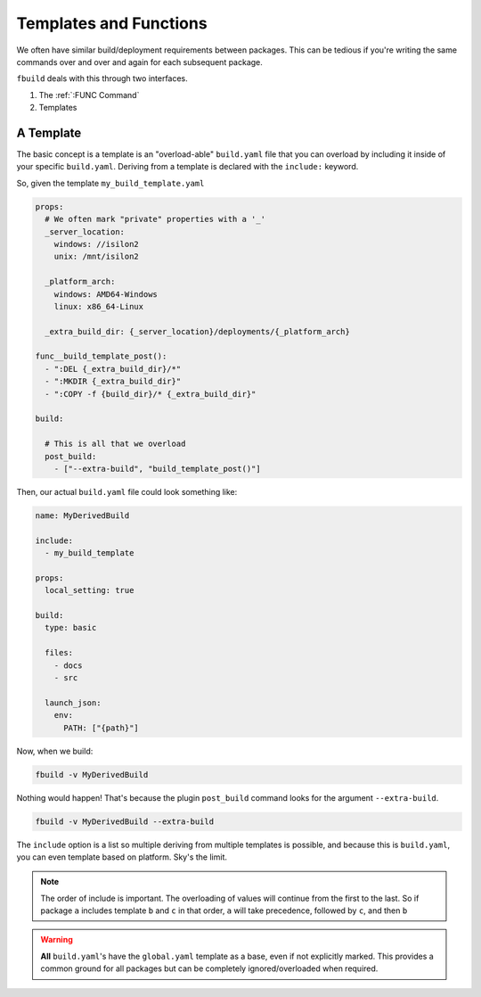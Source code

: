 ***********************
Templates and Functions
***********************

We often have similar build/deployment requirements between packages. This can be tedious if you're writing the same commands over and over and again for each subsequent package.

``fbuild`` deals with this through two interfaces.

1. The :ref:`:FUNC Command`
2. Templates

.. _buildyaml-templates:

A Template
==========

The basic concept is a template is an "overload-able" ``build.yaml`` file that you can overload by including it inside of your specific ``build.yaml``. Deriving from a template is declared with the ``include:`` keyword.

So, given the template ``my_build_template.yaml``

.. code-block:: yaml

  props:
    # We often mark "private" properties with a '_'
    _server_location:
      windows: //isilon2
      unix: /mnt/isilon2

    _platform_arch:
      windows: AMD64-Windows
      linux: x86_64-Linux

    _extra_build_dir: {_server_location}/deployments/{_platform_arch}

  func__build_template_post():
    - ":DEL {_extra_build_dir}/*"
    - ":MKDIR {_extra_build_dir}"
    - ":COPY -f {build_dir}/* {_extra_build_dir}"

  build:
    
    # This is all that we overload
    post_build:
      - ["--extra-build", "build_template_post()"]

Then, our actual ``build.yaml`` file could look something like:

.. code-block:: yaml

  name: MyDerivedBuild

  include:
    - my_build_template

  props:
    local_setting: true

  build:
    type: basic

    files:
      - docs
      - src

    launch_json:
      env:
        PATH: ["{path}"]

Now, when we build:


.. code-block::

  fbuild -v MyDerivedBuild

Nothing would happen! That's because the plugin ``post_build`` command looks for the argument ``--extra-build``.

.. code-block::

  fbuild -v MyDerivedBuild --extra-build

The ``include`` option is a list so multiple deriving from multiple templates is possible, and because this is ``build.yaml``, you can even template based on platform. Sky's the limit.

.. note::

  The order of include is important. The overloading of values will continue from the first to the last. So if package ``a`` includes template ``b`` and ``c`` in that order, ``a`` will take precedence, followed by ``c``, and then ``b``

.. warning::

  **All** ``build.yaml``\ 's have the ``global.yaml`` template as a base, even if not explicitly marked. This provides a common ground for all packages but can be completely ignored/overloaded when required.
